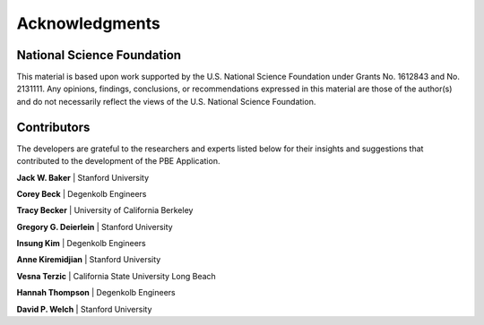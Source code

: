 .. _lblPBEAcknowledgements:

***************
Acknowledgments
***************

---------------------------
National Science Foundation
---------------------------

This material is based upon work supported by the U.S. National Science Foundation under Grants No. 1612843 and No. 2131111. Any opinions, findings, conclusions, or recommendations expressed in this material are those of the author(s) and do not necessarily reflect the views of the U.S. National Science Foundation.

------------
Contributors
------------

The developers are grateful to the researchers and experts listed below for their insights and suggestions that contributed to the development of the PBE Application.

**Jack W. Baker** | Stanford University

**Corey Beck** | Degenkolb Engineers

**Tracy Becker** | University of California Berkeley

**Gregory G. Deierlein** | Stanford University

**Insung Kim** | Degenkolb Engineers

**Anne Kiremidjian** | Stanford University

**Vesna Terzic** | California State University Long Beach

**Hannah Thompson** | Degenkolb Engineers

**David P. Welch** | Stanford University
